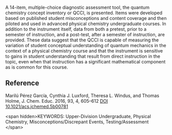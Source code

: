 
#+export_file_name: index
# (ss-toggle-markdown-export-on-save)
# date-added:

#+begin_src elisp :exports none
(ss-toggle-markdown-export-on-save)
#+end_src

#+begin_export md
---
title: "A Quantum Chemistry Concept Inventory for Physical Chemistry Classes"
## https://quarto.org/docs/journals/authors.html
#author:
#  - name: ""
#    affiliations:
#     - name: ""
copyright: "2016 American Chemical Society and Division of Chemical Education, Inc."
#license: "CC BY-NC-ND"
#draft: true
#date-modified:
date: 2023-09-30
categories: [article, quantum]
keywords: Upper-Division Undergraduate, Physical Chemistry, Misconceptions/Discrepant Events, Testing/Assessment

image: concept-inventory.gif
---
<img src="concept-inventory.gif" width="80%">
#+end_export

A 14-item, multiple-choice diagnostic assessment tool, the quantum
chemistry concept inventory or QCCI, is presented. Items were
developed based on published student misconceptions and content
coverage and then piloted and used in advanced physical chemistry
undergraduate courses. In addition to the instrument itself, data from
both a pretest, prior to a semester of instruction, and a post-test,
after a semester of instruction, are provided. These data suggest that
the QCCI is capable of measuring the variation of student conceptual
understanding of quantum mechanics in the context of a physical
chemistry course and that the instrument is sensitive to gains in
student understanding that result from direct instruction in the
topic, even when that instruction has a significant mathematical
component as is common for this course.

** Reference
Marilú Pérez García, Cynthia J. Luxford, Theresa L. Windus, and Thomas
Holme, J. Chem. Educ. 2016, 93, 4, 605–612
[[https://doi.org/10.1021/acs.jchemed.5b00781][DOI 10.1021/acs.jchemed.5b00781]]

<span hidden>KEYWORDS: Upper-Division Undergraduate, Physical Chemistry, Misconceptions/Discrepant Events, Testing/Assessment
</span>

# Local Variables:
# eval: (ss-markdown-export-on-save)
# End:
